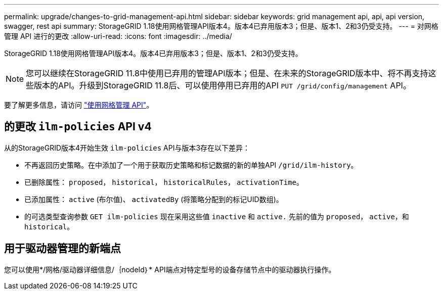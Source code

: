 ---
permalink: upgrade/changes-to-grid-management-api.html 
sidebar: sidebar 
keywords: grid management api, api, api version, swagger, rest api 
summary: StorageGRID 1.18使用网格管理API版本4。版本4已弃用版本3；但是、版本1、2和3仍受支持。 
---
= 对网格管理 API 进行的更改
:allow-uri-read: 
:icons: font
:imagesdir: ../media/


[role="lead"]
StorageGRID 1.18使用网格管理API版本4。版本4已弃用版本3；但是、版本1、2和3仍受支持。


NOTE: 您可以继续在StorageGRID 11.8中使用已弃用的管理API版本；但是、在未来的StorageGRID版本中、将不再支持这些版本的API。升级到StorageGRID 11.8后、可以使用停用已弃用的API `PUT /grid/config/management` API。

要了解更多信息，请访问 link:../admin/using-grid-management-api.html["使用网格管理 API"]。



== 的更改 `ilm-policies` API v4

从的StorageGRID版本4开始生效 `ilm-policies` API与版本3存在以下差异：

* 不再返回历史策略。在中添加了一个用于获取历史策略和标记数据的新的单独API `/grid/ilm-history`。
* 已删除属性： `proposed`， `historical`， `historicalRules`， `activationTime`。
* 已添加属性： `active` (布尔值)、 `activatedBy` (将策略分配到的标记UID数组)。
* 的可选类型查询参数 `GET ilm-policies` 现在采用这些值 `inactive` 和 `active.` 先前的值为 `proposed`， `active`，和 `historical`。




== 用于驱动器管理的新端点

您可以使用*/网格/驱动器详细信息/｛nodeId｝* API端点对特定型号的设备存储节点中的驱动器执行操作。
